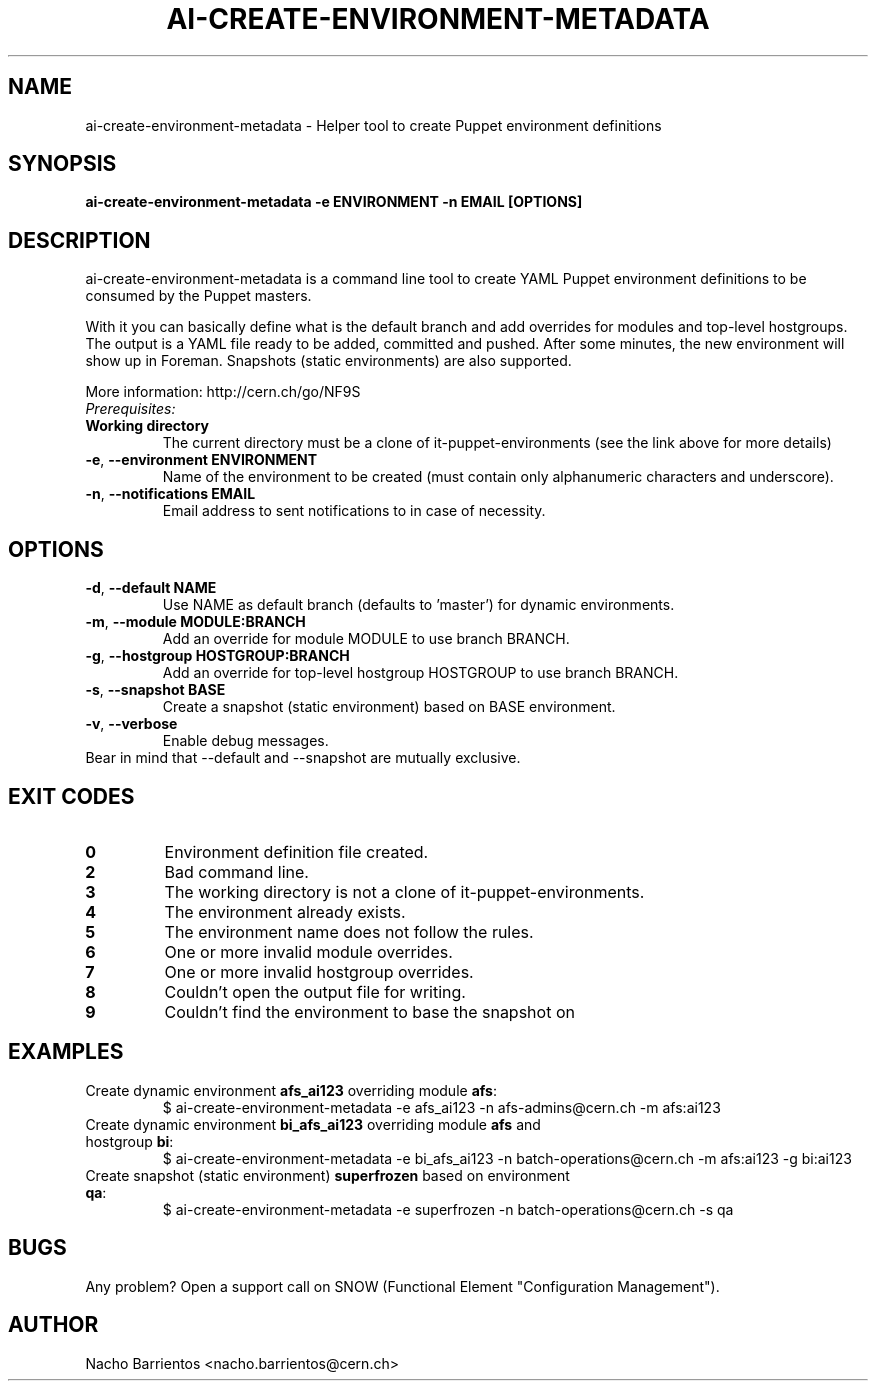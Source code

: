 .TH AI-CREATE-ENVIRONMENT-METADATA "1" "March 2014" "ai-create-environment-metadata" "User Commands"
.SH NAME
ai-create-environment-metadata \- Helper tool to create Puppet environment definitions

.SH SYNOPSIS
.B "ai-create-environment-metadata -e ENVIRONMENT -n EMAIL [OPTIONS]"

.SH DESCRIPTION
ai-create-environment-metadata is a command line tool to create YAML
Puppet environment definitions to be consumed by the Puppet masters.
.LP
With it you can basically define what is the default branch and add
overrides for modules and top-level hostgroups. The output is a YAML
file ready to be added, committed and pushed. After some minutes, the
new environment will show up in Foreman. Snapshots (static environments)
are also supported.
.LP
More information: http://cern.ch/go/NF9S

.TP
.I Prerequisites:
.TP
.B Working directory
The current directory must be a clone of it-puppet-environments (see the
link above for more details)

.TP
\fB\-e\fR, \fB\-\-environment ENVIRONMENT\fR
Name of the environment to be created (must contain only alphanumeric
characters and underscore).
.TP
\fB\-n\fR, \fB\-\-notifications EMAIL\fR
Email address to sent notifications to in case of necessity.

.SH OPTIONS
.TP
\fB\-d\fR, \fB\-\-default NAME\fR
Use NAME as default branch (defaults to 'master') for
dynamic environments.
.TP
\fB\-m\fR, \fB\-\-module MODULE:BRANCH\fR
Add an override for module MODULE to use branch BRANCH.
.TP
\fB\-g\fR, \fB\-\-hostgroup HOSTGROUP:BRANCH\fR
Add an override for top-level hostgroup HOSTGROUP to use branch BRANCH.
.TP
\fB\-s\fR, \fB\-\-snapshot BASE\fR
Create a snapshot (static environment) based on BASE environment.
.TP
\fB\-v\fR, \fB\-\-verbose\fR
Enable debug messages.

.TP
Bear in mind that --default and --snapshot are mutually exclusive.

.SH EXIT CODES
.TP
.B 0
Environment definition file created.
.TP
.B 2
Bad command line.
.TP
.B 3
The working directory is not a clone of it-puppet-environments.
.TP
.B 4
The environment already exists.
.TP
.B 5
The environment name does not follow the rules.
.TP
.B 6
One or more invalid module overrides.
.TP
.B 7
One or more invalid hostgroup overrides.
.TP
.B 8
Couldn't open the output file for writing.
.TP
.B 9
Couldn't find the environment to base the snapshot on

.SH EXAMPLES
.TP
Create dynamic environment \fBafs_ai123\fR overriding module \fBafs\fR:
$ ai-create-environment-metadata -e afs_ai123 -n afs-admins@cern.ch -m afs:ai123
.TP
Create dynamic environment \fBbi_afs_ai123\fR overriding module \fBafs\fR and hostgroup \fBbi\fR:
$ ai-create-environment-metadata -e bi_afs_ai123 -n batch-operations@cern.ch -m afs:ai123 -g bi:ai123
.TP
Create snapshot (static environment) \fBsuperfrozen\fR based on environment \fBqa\fR:
$ ai-create-environment-metadata -e superfrozen -n batch-operations@cern.ch -s qa

.SH BUGS
Any problem? Open a support call on SNOW
(Functional Element "Configuration Management").

.SH AUTHOR
Nacho Barrientos <nacho.barrientos@cern.ch>
